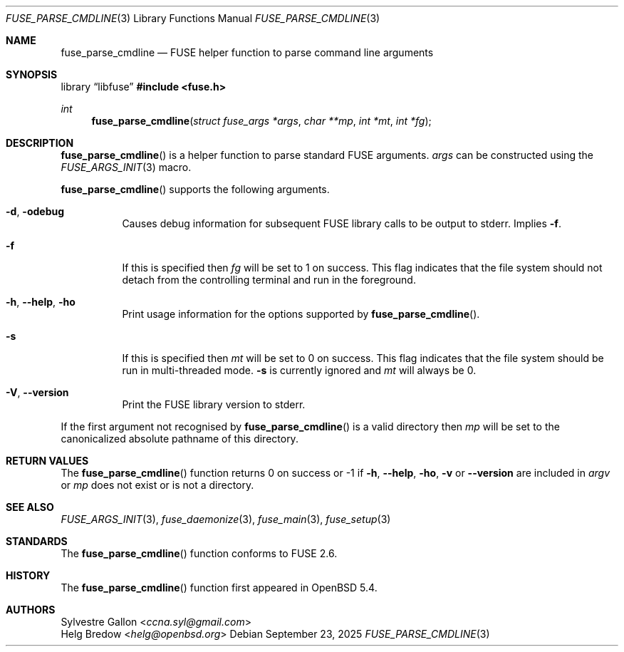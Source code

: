 .\" $OpenBSD: fuse_parse_cmdline.3,v 1.3 2025/09/23 09:28:28 schwarze Exp $
.\"
.\" Copyright (c) 2018 Helg Bredow <helg.bredow@openbsd.org>
.\"
.\" Permission to use, copy, modify, and distribute this software for any
.\" purpose with or without fee is hereby granted, provided that the above
.\" copyright notice and this permission notice appear in all copies.
.\"
.\" THE SOFTWARE IS PROVIDED "AS IS" AND THE AUTHOR DISCLAIMS ALL WARRANTIES
.\" WITH REGARD TO THIS SOFTWARE INCLUDING ALL IMPLIED WARRANTIES OF
.\" MERCHANTABILITY AND FITNESS. IN NO EVENT SHALL THE AUTHOR BE LIABLE FOR
.\" ANY SPECIAL, DIRECT, INDIRECT, OR CONSEQUENTIAL DAMAGES OR ANY DAMAGES
.\" WHATSOEVER RESULTING FROM LOSS OF USE, DATA OR PROFITS, WHETHER IN AN
.\" ACTION OF CONTRACT, NEGLIGENCE OR OTHER TORTIOUS ACTION, ARISING OUT OF
.\" OR IN CONNECTION WITH THE USE OR PERFORMANCE OF THIS SOFTWARE.
.\"
.Dd $Mdocdate: September 23 2025 $
.Dt FUSE_PARSE_CMDLINE 3
.Os
.Sh NAME
.Nm fuse_parse_cmdline
.Nd FUSE helper function to parse command line arguments
.Sh SYNOPSIS
.Lb libfuse
.In fuse.h
.Ft int
.Fn fuse_parse_cmdline "struct fuse_args *args" "char **mp" \
    "int *mt" "int *fg"
.Sh DESCRIPTION
.Fn fuse_parse_cmdline
is a helper function to parse standard FUSE arguments.
.Fa args
can be constructed using the
.Xr FUSE_ARGS_INIT 3
macro.
.Pp
.Fn fuse_parse_cmdline
supports the following arguments.
.Bl -tag -width Ds
.It Fl d , Fl odebug
Causes debug information for subsequent FUSE library calls to be output to
stderr.
Implies
.Fl f .
.It Fl f
If this is specified then
.Fa fg
will be set to 1 on success.
This flag indicates that the file system
should not detach from the controlling terminal and run in the foreground.
.It Fl h , Fl -help , Fl ho
Print usage information for the options supported by
.Fn fuse_parse_cmdline .
.It Fl s
If this is specified then
.Fa mt
will be set to 0 on success.
This flag indicates that the file system
should be run in multi-threaded mode.
.Fl s
is currently ignored and
.Fa mt
will always be 0.
.It Fl V , Fl -version
Print the FUSE library version to stderr.
.El
.Pp
If the first argument not recognised by
.Fn fuse_parse_cmdline
is a valid directory then
.Fa mp
will be set to the canonicalized absolute pathname of this directory.
.Sh RETURN VALUES
The
.Fn fuse_parse_cmdline
function returns 0 on success or -1 if
.Fl h , Fl -help , Fl ho , Fl v
or
.Fl -version
are included in
.Fa argv
or
.Fa mp
does not exist or is not a directory.
.Sh SEE ALSO
.Xr FUSE_ARGS_INIT 3 ,
.Xr fuse_daemonize 3 ,
.Xr fuse_main 3 ,
.Xr fuse_setup 3
.Sh STANDARDS
The
.Fn fuse_parse_cmdline
function conforms to FUSE 2.6.
.Sh HISTORY
The
.Fn fuse_parse_cmdline
function first appeared in
.Ox 5.4 .
.Sh AUTHORS
.An Sylvestre Gallon Aq Mt ccna.syl@gmail.com
.An Helg Bredow Aq Mt helg@openbsd.org

